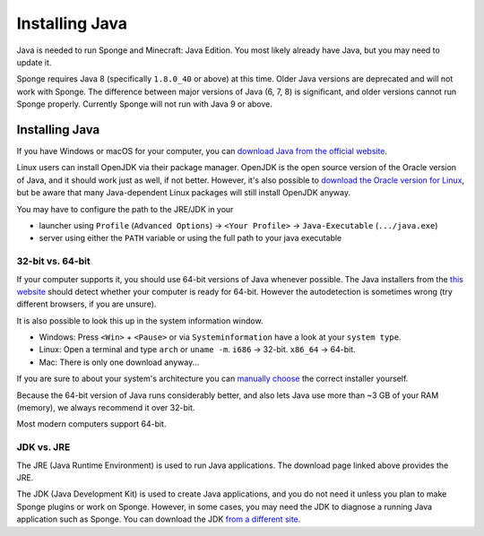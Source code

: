 ===============
Installing Java
===============

Java is needed to run Sponge and Minecraft: Java Edition. You most likely already have Java, but you may need to update
it.

Sponge requires Java 8 (specifically ``1.8.0_40`` or above) at this time. Older Java versions are deprecated and will
not work with Sponge. The difference between major versions of Java (6, 7, 8) is significant, and older versions cannot
run Sponge properly. Currently Sponge will not run with Java 9 or above.

Installing Java
===============

If you have Windows or macOS for your computer, you can `download Java from the official website
<https://java.com/en/download/manual.jsp>`__.

Linux users can install OpenJDK via their package manager. OpenJDK is the open source version of the Oracle version of
Java, and it should work just as well, if not better. However, it's also possible to `download the Oracle version for
Linux <https://www.oracle.com/technetwork/java/javase/downloads/index.html>`__, but be aware that many Java-dependent
Linux packages will still install OpenJDK anyway.

You may have to configure the path to the JRE/JDK in your 

* launcher using ``Profile`` (``Advanced Options``) -> ``<Your Profile>`` -> ``Java-Executable`` (``.../java.exe``)
* server using either the ``PATH`` variable or using the full path to your java executable

32-bit vs. 64-bit
~~~~~~~~~~~~~~~~~

If your computer supports it, you should use 64-bit versions of Java whenever possible. The Java installers from the
`this website <https://java.com/en/download/>`__ should detect whether your computer is ready for 64-bit.
However the autodetection is sometimes wrong (try different browsers, if you are unsure).

It is also possible to look this up in the system information window.

* Windows: Press ``<Win>`` + ``<Pause>`` or via ``Systeminformation`` have a look at your ``system type``.
* Linux: Open a terminal and type ``arch`` or ``uname -m``. ``i686`` -> 32-bit. ``x86_64`` -> 64-bit.
* Mac: There is only one download anyway...

If you are sure to about your system's architecture you can
`manually choose <https://java.com/en/download/manual.jsp>`__ the correct installer yourself.

Because the 64-bit version of Java runs considerably better, and also lets Java use more than ~3 GB of your RAM
(memory), we always recommend it over 32-bit.

Most modern computers support 64-bit.

JDK vs. JRE
~~~~~~~~~~~

The JRE (Java Runtime Environment) is used to run Java applications. The download page linked above provides the JRE.

The JDK (Java Development Kit) is used to create Java applications, and you do not need it unless you plan to make
Sponge plugins or work on Sponge. However, in some cases, you may need the JDK to diagnose a running Java application
such as Sponge. You can download the JDK `from a different site
<https://www.oracle.com/technetwork/java/javase/downloads/index.html>`__.

